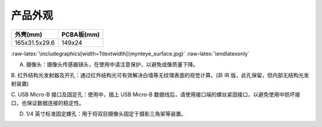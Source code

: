 .. role:: raw-latex(raw)
   :format: latex
..

.. _product_surface:

产品外观
========

============= ==========
外壳(mm)      PCBA板(mm)
============= ==========
165x31.5x29.6 149x24
============= ==========

|image0|

.. raw:: latex

   \latexonly

:raw-latex:`\includegraphics[width=1\textwidth]{mynteye_surface.jpg}`
:raw-latex:`\endlatexonly`

A. 摄像头：摄像头传感器镜头，在使用中请注意保护，以避免成像质量下降。

B.
红外结构光发射器及开孔：通过红外结构光可有效解决白墙等无纹理表面的视觉计算。(非
IR 版，此孔保留，但内部无结构光发射装置)

C. USB Micro-B 接口及固定孔：使用中，插上 USB Micro-B
数据线后，请使用接口端的螺丝紧固接口，以避免使用中损坏接口，也保证数据连接的稳定性。

D. 1/4 英寸标准固定螺孔：用于将双目摄像头固定于摄影三角架等装置。

.. |image0| image:: ../../static/images/zh-Hans/mynteye_surface.jpg
